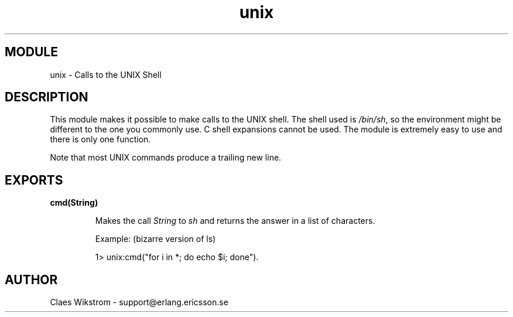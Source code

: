 .TH unix 3 "stdlib  1.9.1" "Ericsson Utvecklings AB" "ERLANG MODULE DEFINITION"
.SH MODULE
unix \- Calls to the UNIX Shell
.SH DESCRIPTION
.LP
This module makes it possible to make calls to the UNIX shell\&. The shell used is \fI/bin/sh\fR, so the environment might be different to the one you commonly use\&. C shell expansions cannot be used\&. The module is extremely easy to use and there is only one function\&. 
.LP
Note that most UNIX commands produce a trailing new line\&.

.SH EXPORTS
.LP
.B
cmd(String) 
.br
.RS
.LP
Makes the call \fIString\fR to \fIsh\fR and returns the answer in a list of characters\&.
.LP
Example: (bizarre version of ls)

.nf
1> unix:cmd("for i in *; do echo $i; done")\&.
.fi
.RE
.SH AUTHOR
.nf
 Claes Wikstrom - support@erlang.ericsson.se
.fi
